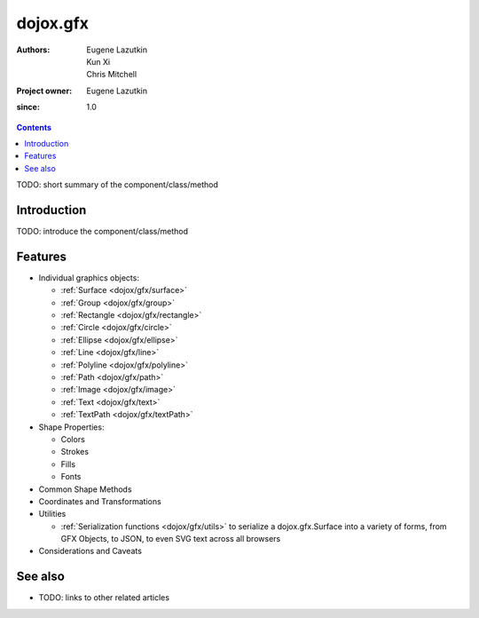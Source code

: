.. _dojox/gfx/index:

=========
dojox.gfx
=========

:Authors: Eugene Lazutkin, Kun Xi, Chris Mitchell
:Project owner: Eugene Lazutkin
:since: 1.0

.. contents ::
   :depth: 2

TODO: short summary of the component/class/method


Introduction
============

TODO: introduce the component/class/method


Features
========

* Individual graphics objects:

  * :ref:`Surface <dojox/gfx/surface>`
  * :ref:`Group <dojox/gfx/group>`
  * :ref:`Rectangle <dojox/gfx/rectangle>`
  * :ref:`Circle <dojox/gfx/circle>`
  * :ref:`Ellipse <dojox/gfx/ellipse>`
  * :ref:`Line <dojox/gfx/line>`
  * :ref:`Polyline <dojox/gfx/polyline>`
  * :ref:`Path <dojox/gfx/path>`
  * :ref:`Image <dojox/gfx/image>`
  * :ref:`Text <dojox/gfx/text>`
  * :ref:`TextPath <dojox/gfx/textPath>`

* Shape Properties:

  * Colors
  * Strokes
  * Fills
  * Fonts

* Common Shape Methods
* Coordinates and Transformations
* Utilities

  * :ref:`Serialization functions <dojox/gfx/utils>` to serialize a dojox.gfx.Surface into a variety of forms, from GFX Objects, to JSON, to even SVG text across all browsers

* Considerations and Caveats


See also
========

* TODO: links to other related articles
